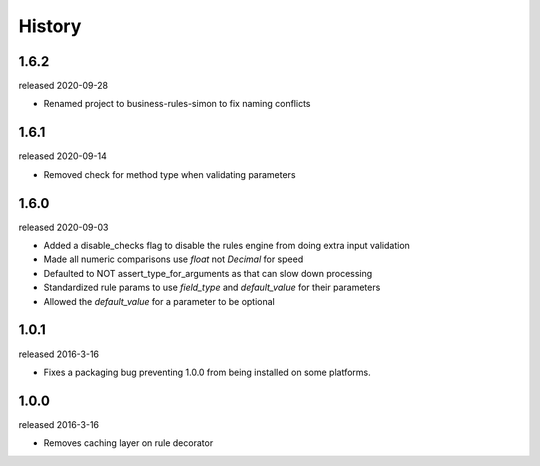 History
-------

1.6.2
+++++
released 2020-09-28

- Renamed project to business-rules-simon to fix naming conflicts

1.6.1
+++++
released 2020-09-14

- Removed check for method type when validating parameters

1.6.0
+++++
released 2020-09-03

- Added a disable_checks flag to disable the rules engine from doing extra input validation
- Made all numeric comparisons use `float` not `Decimal` for speed
- Defaulted to NOT assert_type_for_arguments as that can slow down processing
- Standardized rule params to use `field_type` and `default_value` for their parameters
- Allowed the `default_value` for a parameter to be optional

1.0.1
+++++
released 2016-3-16

- Fixes a packaging bug preventing 1.0.0 from being installed on some platforms.

1.0.0
+++++
released 2016-3-16

- Removes caching layer on rule decorator
